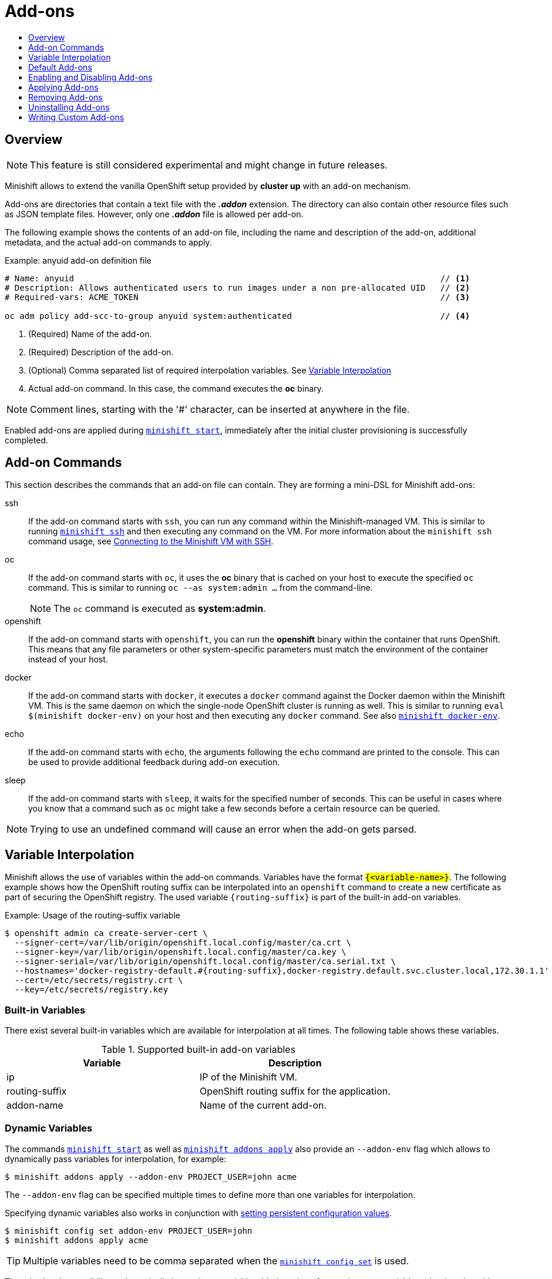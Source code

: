= Add-ons
:icons:
:toc: macro
:toc-title:
:toclevels: 1

toc::[]

[[add-ons-overview]]
== Overview

NOTE: This feature is still considered experimental and might change in future releases.

Minishift allows to extend the vanilla OpenShift setup provided by *cluster up* with an add-on mechanism.

Add-ons are directories that contain a text file with the *_.addon_* extension.
The directory can also contain other resource files such as JSON template files.
However, only one *_.addon_* file is allowed per add-on.

The following example shows the contents of an add-on file, including the name and description of the add-on, additional metadata, and the actual add-on commands to apply.

[[example-anyuid-addon]]
.Example: anyuid add-on definition file

----
# Name: anyuid                                                                          // <1>
# Description: Allows authenticated users to run images under a non pre-allocated UID   // <2>
# Required-vars: ACME_TOKEN                                                             // <3>

oc adm policy add-scc-to-group anyuid system:authenticated                              // <4>
----
<1> (Required) Name of the add-on.
<2> (Required) Description of the add-on.
<3> (Optional) Comma separated list of required interpolation variables. See xref:../using/addons.adoc#addon-variable-interpolation[Variable Interpolation]
<4> Actual add-on command. In this case, the command executes the *oc* binary.

NOTE: Comment lines, starting with the '#' character, can be inserted at anywhere in the file.

Enabled add-ons are applied during xref:../command-ref/minishift_start.adoc#[`minishift start`], immediately after the initial cluster provisioning is successfully completed.

[[addon-commands]]
== Add-on Commands

This section describes the commands that an add-on file can contain.
They are forming a mini-DSL for Minishift add-ons:

ssh::
If the add-on command starts with `ssh`, you can run any command within the Minishift-managed VM.
This is similar to running xref:../command-ref/minishift_ssh.adoc#[`minishift ssh`] and then executing any command on the VM.
For more information about the `minishift ssh` command usage, see xref:../using/managing-minishift.adoc#connecting-with-ssh[Connecting to the Minishift VM with SSH].

oc::
If the add-on command starts with `oc`, it uses the *oc* binary that is cached on your host to execute the specified `oc` command.
This is similar to running `oc --as system:admin ...` from the command-line.
+
NOTE: The `oc` command is executed as *system:admin*.

openshift::
If the add-on command starts with `openshift`, you can run the *openshift* binary within the container that runs OpenShift.
This means that any file parameters or other system-specific parameters must match the environment of the container instead of your host.

docker::
If the add-on command starts with `docker`, it executes a `docker` command against the Docker daemon within the Minishift VM.
This is the same daemon on which the single-node OpenShift cluster is running as well.
This is similar to running `eval $(minishift docker-env)` on your host and then executing any `docker` command.
See also xref:../command-ref/minishift_docker-env.adoc#[`minishift docker-env`].

echo::
If the add-on command starts with `echo`, the arguments following the `echo` command are printed to the console.
This can be used to provide additional feedback during add-on execution.

sleep::
If the add-on command starts with `sleep`, it waits for the specified number of seconds.
This can be useful in cases where you know that a command such as `oc` might take a few seconds before a certain resource can be queried.

NOTE: Trying to use an undefined command will cause an error when the add-on gets parsed.

[[addon-variable-interpolation]]
== Variable Interpolation

Minishift allows the use of variables within the add-on commands.
Variables have the format `#{<variable-name>}`.
The following example shows how the OpenShift routing suffix can be interpolated into an `openshift` command to create a new certificate as part of securing the OpenShift registry.
The used variable `#{routing-suffix}` is part of the built-in add-on variables.

[[example-addon-routing-variable]]
.Example: Usage of the routing-suffix variable

----
$ openshift admin ca create-server-cert \
  --signer-cert=/var/lib/origin/openshift.local.config/master/ca.crt \
  --signer-key=/var/lib/origin/openshift.local.config/master/ca.key \
  --signer-serial=/var/lib/origin/openshift.local.config/master/ca.serial.txt \
  --hostnames='docker-registry-default.#{routing-suffix},docker-registry.default.svc.cluster.local,172.30.1.1' \
  --cert=/etc/secrets/registry.crt \
  --key=/etc/secrets/registry.key
----

[[addon-built-in-variables]]
=== Built-in Variables

There exist several built-in variables which are available for interpolation at all times.
The following table shows these variables.

[[table-supported-addon-variables]]
.Supported built-in add-on variables

|===
|Variable |Description

|ip
|IP of the Minishift VM.

|routing-suffix
|OpenShift routing suffix for the application.

|addon-name
|Name of the current add-on.
|===

[[addon-dynamic-variables]]
=== Dynamic Variables

The commands xref:../command-ref/minishift_start.adoc#[`minishift start`] as well as xref:../command-ref/minishift_addons_apply.adoc#[`minishift addons apply`] also provide an `--addon-env` flag which allows to dynamically pass variables for interpolation, for example:

----
$ minishift addons apply --addon-env PROJECT_USER=john acme
----

The `--addon-env` flag can be specified multiple times to define more than one variables for interpolation.

Specifying dynamic variables also works in conjunction with xref:../using/managing-minishift.adoc#setting-persistent-configuration-values[setting persistent configuration values].

----
$ minishift config set addon-env PROJECT_USER=john
$ minishift addons apply acme
----

TIP: Multiple variables need to be comma separated when the xref:../command-ref/minishift_config_set.adoc#[`minishift config set`] is used.

There is also the possibility to dynamically interpolate a variable with the value of an environment variable at the time the add-on gets applied. For this the variable value needs to be prefixed with _env_.

----
$ minishift config set addon-env PROJECT_USER=env.USER        // <1>
$ minishift addons apply acme                                 // <2>
----
<1> Using the _env_ prefix ensures that instead of literally replacing '#{PROJECT_USER}' with 'env.USER', the value of the environment variable `USER` is used.
If the environment variable is not set not, interpolation does not occur.
<2> When the add-on is applied, each occurrence of `#{PROJECT_USER}` within an add-on command gets replaced with the value of the environment variable `USER`.

As add-on developer, you can enforce that a variable value is provided when the add-on gets applied by adding the varaible name to the _Required-Vars_ metadata header.
Multiple variables need to be comma separated.

----
# Name: acme
# Description: ACME add-on
# Required-Vars: PROJECT_USER
----

[[default-addons]]
== Default Add-ons

Minishift provides a set of built-in add-ons that offer some common OpenShift customization to assist with development.
To install the default add-ons, run:

----
$ minishift addons install --defaults
----

This command extracts the default add-ons to the add-on installation directory *_$MINISHIFT_HOME/addons_*.
To view the list of installed add-ons, you can then run:

----
$ minishift addons list --verbose=true
----

This command prints a list of installed add-ons. You should at least see the *anyuid* add-on listed.
This is an important add-on that allows you to run images that do not use a pre-allocated UID.
By default, this is not allowed in OpenShift.

[[enabling-disabling-addons]]
== Enabling and Disabling Add-ons

Add-ons are enabled with the xref:../command-ref/minishift_addons_enable.adoc#[`minishift addons enable`] command and disabled with the xref:../command-ref/minishift_addons_disable.adoc#[`minishift addons disable`] command.
Enabled add-ons automatically get executed during xref:../command-ref/minishift_start.adoc#[`minishift start`].

The following examples show how to enable and disable the *anyuid* add-on.

[[example-enable-anyuid]]
.Example: Enabling the anyuid add-on

----
$ minishift addons enable anyuid
----

[[example-disable-anyuid]]
.Example: Disabling the anyuid add-on

----
$ minishift addons disable anyuid
----

[[addon-priorities]]
=== Add-on Priorities

When you enable an add-on, you can also specify a priority, which determines the order that the add-ons are applied.

The following example shows how to enable the *registry* add-on with a higher priority value.

[[example-enable-registry-priority]]
.Example: Enabling the registry add-on with priority

----
$ minishift addons enable registry --priority=5
----

The add-on priority attribute determines the order in which add-ons are applied.
By default, an add-on has the priority 0. Add-ons with a lower priority value are applied first.

In the following example, the *anyuid*, *registry*, and *eap* add-ons are enabled with the respective priorities of 0, 5 and 10.
This means that *anyuid* is applied first, followed by *registry*, and lastly the *eap* add-on.

[[example-priority-list]]
.Example: List command output with explicit priorities

----
$ minishift addons list
- anyuid         : enabled    P(0)
- registry       : enabled    P(5)
- eap            : enabled    P(10)
----

NOTE: If two add-ons have the same priority the order in which they are getting applied is not determined.

[[apply-addons]]
== Applying Add-ons

Add-ons can be explicitly executed with the xref:../command-ref/minishift_addons_apply.adoc#[`minishift addons apply`] command.
You can use the `apply` command for both enabled and disabled add-ons.
To apply multiple add-ons with a single command, specify add-on names separated by space.

The following example shows how to explicitly apply the *anyuid* and the *admin-user* add-ons.

[[example-apply-anyuid-admin-user]]
.Example: Applying anyuid and admin-user add-ons

----
$ minishift addons apply anyuid admin-user
----

[[remove-addons]]
== Removing Add-ons

Add-ons can be removed with the xref:../command-ref/minishift_addons_remove.adoc#[`minishift addons remove`] command.
It is the mirror command to xref:../using/addons.adoc#apply-addons[`minishift addons apply`] command and similarly can be used regardless whether the add-on is enabled or not.
Provided it exists, `minishift addons remove` will execute the commands specified in the file `<addon_name>.addon.remove`.

To remove multiple add-ons with a single command, specify the add-on names separated by space.
The following example shows how to explicitly remove the *admin-user* add-on.

[[example-remove-admin-user]]
.Example: Removing admin-user add-ons

----
$ minishift addons remove admin-user
-- Removing addon 'admin-user':.
admin user deleted
----

[[uninstall-addons]]
== Uninstalling Add-ons

Add-ons can be uninstall with the xref:../command-ref/minishift_addons_uninstall.adoc#[`minishift addons uninstall`] command.
It is the mirror command to xref:../command-ref/minishift_addons_install.adoc#[`minishift addons install`] command and can be used regardless whether the add-on is enabled or not.
Provided it exists, `minishift addons uninstall` will delete add-on specific directory.

The following example shows how to explicitly uninstall the *admin-user* add-on.

[[example-uninstall-admin-user]]
.Example: Uninstalling admin-user add-on

----
$ minishift addons uninstall admin-user
Add-on 'admin-user' Uninstalled
----

[[custom-addons]]
== Writing Custom Add-ons

To write a custom add-on, you should create a directory and in it create at least one text file with the extension *_.addon_*, for example *_admin-role.addon_*.

This file needs to contain the *Name* and *Description* metadata fields, as well as the commands that you want to execute as a part of the add-on.

The following example shows the definition of an add-on that gives the developer user cluster-admin privileges.

[[example-admin-role]]
.Example: Add-on definition for admin-role

----
# Name: admin-role
# Description: Gives the developer user cluster-admin privileges

oc adm policy add-role-to-user cluster-admin developer
----

After you define the add-on, you can install it by running:

----
$ minishift addons install <ADDON_DIR_PATH>
----

[TIP]
====
You can also write metadata in multiple line.

[[example-multiline-metadata]]
.Example: Add-on definition which contain multiline description
----
# Name: prometheus
# Description: This template creates a Prometheus instance preconfigured to gather OpenShift and
# Kubernetes platform and node metrics and report them to admins. It is protected by an
# OAuth proxy that only allows access for users who have view access to the prometheus
# namespace. You may customize where the images (built from openshift/prometheus
# and openshift/oauth-proxy) are pulled from via template parameters.
# Url: https://prometheus.io/
----
====

NOTE: You can also edit your add-on directly in the Minishift add-on install directory *_$MINISHIFT_HOME/addons_*.
Be aware that if there is an error in the add-on, it will not show when you run any `addons` commands, and it will not be applied during the `minishift start` process.

To provide add-on remove instructions, you can create text file with the extension *_.addon.remove_*, for example *_admin-user.addon.remove_*.
Similar to the *_.addon_* file, it needs the *Name* and *Description* metadata fields.
If a *_.addon.remove_* file exist, it can be applied via the xref:../using/addons.adoc#remove-addons[`remove`] command.

